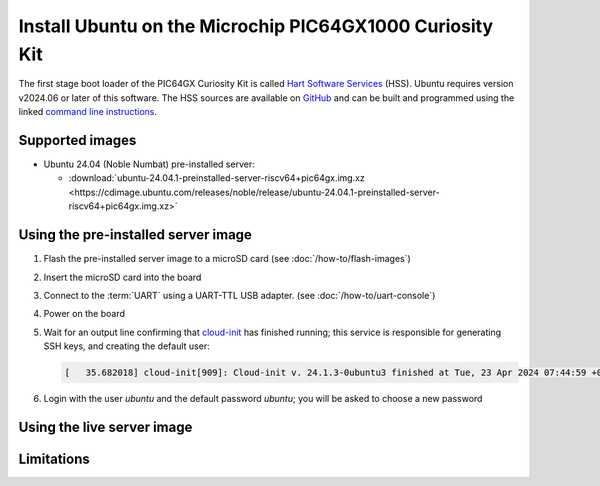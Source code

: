 =========================================================
Install Ubuntu on the Microchip PIC64GX1000 Curiosity Kit
=========================================================

The first stage boot loader of the PIC64GX Curiosity Kit is called `Hart Software Services <https://github.com/pic64gx/pic64gx-hart-software-services>`_ (HSS). Ubuntu requires version v2024.06 or later of this software. The HSS sources are available on `GitHub <https://github.com/pic64gx/pic64gx-hart-software-services>`_ and can be built and programmed using the linked `command line instructions <https://github.com/pic64gx/pic64gx-hart-software-services/blob/pic64gx/README.md>`_.


Supported images
================

* Ubuntu 24.04 (Noble Numbat) pre-installed server:

  - :download:`ubuntu-24.04.1-preinstalled-server-riscv64+pic64gx.img.xz <https://cdimage.ubuntu.com/releases/noble/release/ubuntu-24.04.1-preinstalled-server-riscv64+pic64gx.img.xz>`


Using the pre-installed server image
====================================

#. Flash the pre-installed server image to a microSD card (see
   :doc:`/how-to/flash-images`)

#. Insert the microSD card into the board

#. Connect to the :term:`UART` using a UART-TTL USB adapter.
   (see :doc:`/how-to/uart-console`)

#. Power on the board

#. Wait for an output line confirming that `cloud-init`_ has finished running;
   this service is responsible for generating SSH keys, and creating the
   default user:

   .. code-block:: text

       [   35.682018] cloud-init[909]: Cloud-init v. 24.1.3-0ubuntu3 finished at Tue, 23 Apr 2024 07:44:59 +0000. Datasource DataSourceNoCloud [seed=/var/lib/cloud/seed/nocloud-net][dsmode=net].  Up 35.65 seconds


#. Login with the user *ubuntu* and the default password *ubuntu*; you will be
   asked to choose a new password


Using the live server image
===========================


Limitations
===========

.. _cloud-init: https://cloudinit.readthedocs.io/